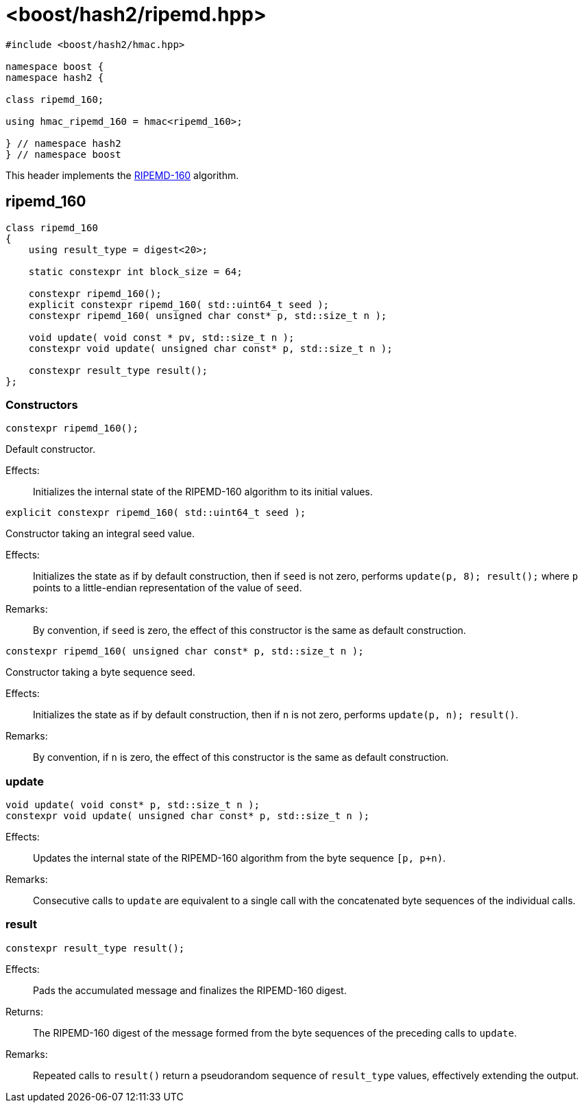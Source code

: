////
Copyright 2024 Peter Dimov
Distributed under the Boost Software License, Version 1.0.
https://www.boost.org/LICENSE_1_0.txt
////

[#ref_ripemd]
# <boost/hash2/ripemd.hpp>
:idprefix: ref_ripemd_

```
#include <boost/hash2/hmac.hpp>

namespace boost {
namespace hash2 {

class ripemd_160;

using hmac_ripemd_160 = hmac<ripemd_160>;

} // namespace hash2
} // namespace boost
```

This header implements the https://homes.esat.kuleuven.be/~bosselae/ripemd160/pdf/AB-9601/AB-9601.pdf[RIPEMD-160] algorithm.

## ripemd_160

```
class ripemd_160
{
    using result_type = digest<20>;

    static constexpr int block_size = 64;

    constexpr ripemd_160();
    explicit constexpr ripemd_160( std::uint64_t seed );
    constexpr ripemd_160( unsigned char const* p, std::size_t n );

    void update( void const * pv, std::size_t n );
    constexpr void update( unsigned char const* p, std::size_t n );

    constexpr result_type result();
};
```

### Constructors

```
constexpr ripemd_160();
```

Default constructor.

Effects: ::
  Initializes the internal state of the RIPEMD-160 algorithm to its initial values.

```
explicit constexpr ripemd_160( std::uint64_t seed );
```

Constructor taking an integral seed value.

Effects: ::
  Initializes the state as if by default construction, then if `seed` is not zero, performs `update(p, 8); result();` where `p` points to a little-endian representation of the value of `seed`.

Remarks: ::
  By convention, if `seed` is zero, the effect of this constructor is the same as default construction.

```
constexpr ripemd_160( unsigned char const* p, std::size_t n );
```

Constructor taking a byte sequence seed.

Effects: ::
  Initializes the state as if by default construction, then if `n` is not zero, performs `update(p, n); result()`.

Remarks: ::
  By convention, if `n` is zero, the effect of this constructor is the same as default construction.

### update

```
void update( void const* p, std::size_t n );
constexpr void update( unsigned char const* p, std::size_t n );
```

Effects: ::
  Updates the internal state of the RIPEMD-160 algorithm from the byte sequence `[p, p+n)`.

Remarks: ::
  Consecutive calls to `update` are equivalent to a single call with the concatenated byte sequences of the individual calls.

### result

```
constexpr result_type result();
```

Effects: ::
  Pads the accumulated message and finalizes the RIPEMD-160 digest.

Returns: ::
  The RIPEMD-160 digest of the message formed from the byte sequences of the preceding calls to `update`.

Remarks: ::
  Repeated calls to `result()` return a pseudorandom sequence of `result_type` values, effectively extending the output.

